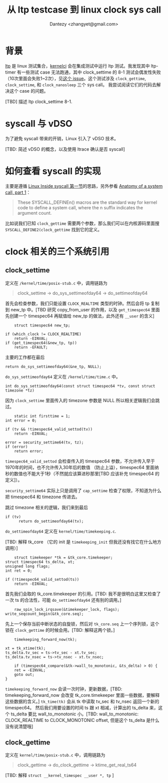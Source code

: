 #+TITLE: 从 ltp testcase 到 linux clock sys call
#+AUTHOR: Dantezy <zhangyet@gmail.com>
#+HTML_HEAD: <link rel="stylesheet" href="https://latex.now.sh/style.css">
#+OPTIONS: ^:nil
* 背景
  [[https://github.com/linux-test-project/ltp][ltp]] 是 linux 测试集合，[[https://kernelci.org/][kernelci]] 会在集成测试中运行 ltp 测试。我发现其中 ltp-timer 有一些测试 case 无法跑通，其中
  clock_settime 的 8-1 测试会偶发性失败（10次里面会失败1~2次），见[[https://github.com/linux-test-project/ltp/issues/926][这个 issue]]。这个测试涉及 ~clock_gettime~,
  ~clock_settime~, 和 ~clock_nanosleep~ 三个 sys call。 我尝试阅读它们的代码去解决这个 case 的问题。

  [TBD] 描述 ltp clock_settime 8-1.
* syscall 与 vDSO
  为了避免 syscall 带来的开销，Linux 引入了 vDSO 技术。

  [TBD: 简述 vDSO 的概念，以及使用 ltrace 确认是否 syscall]
* 如何查看 syscall 的实现
  主要是遵循 [[https://0xax.gitbooks.io/linux-insides/content/SysCall/linux-syscall-1.html][Linux Inside syscall 第一节]]的思路，另外参看 [[https://lwn.net/Articles/604287/][Anatomy of a system call, part 1]]：
  #+BEGIN_QUOTE
  These SYSCALL_DEFINEn() macros are the standard way for kernel code to define a system call, where the n suffix indicates the argument count. 
  #+END_QUOTE

  比如说我们已知 ~clock_gettime~ 需要两个参数，那么我们可以在内核源码里面搜 ~SYSCALL_DEFINE2(clock_gettime~ 找到它的定义。
* clock 相关的三个系统引用
** clock_settime
   定义在 ~/kernel/time/posix-stub.c~ 中，调用链路为
   #+BEGIN_QUOTE
   clock_settime -> do_sys_settimeofday64 -> do_settimeofday64
   #+END_QUOTE

   首先会检查参数，我们只能设置 ~CLOCK_REALTIME~ 类型的时钟。然后会将 tp 复制到 new_tp 中。[TBD 研究 copy_from_user
   的作用，以及 ~get_timespec64~ 里面先创建一个 timespec64 再赋值给 new_tp 的做法，此外还有 ~__user~ 的含义]
   #+BEGIN_SRC
        struct timespec64 new_tp;

	if (which_clock != CLOCK_REALTIME)
		return -EINVAL;
	if (get_timespec64(&new_tp, tp))
		return -EFAULT;
   #+END_SRC

   主要的工作都在最后
   #+BEGIN_SRC
        return do_sys_settimeofday64(&ne_tp, NULL);
   #+END_SRC

   ~do_sys_settimeofday64~ 定义在 ~/kernel/time/time.c~ 中。
   #+BEGIN_SRC
     int do_sys_settimeofday64(const struct timespec64 *tv, const struct timezone *tz)
   #+END_SRC

   因为 ~clock_settime~ 里面传入的 timezone 参数是 NULL 所以相关逻辑我们会跳过。

   #+BEGIN_SRC
        static int firsttime = 1;
	int error = 0;

	if (tv && !timespec64_valid_settod(tv))
		return -EINVAL;

	error = security_settime64(tv, tz);
	if (error)
		return error;
   #+END_SRC

   ~timespec64_valid_settod~ 会检查传入的 timespec64 参数，不允许传入早于1970年的时间，也不允许传入30年后的数值
   （防止上溢），timespec64 里面纳秒的数值也不能大于1秒（不然就应该算进秒那里[TBD 应该补充 timespec64 的定义]）。

   ~security_settime64~ 实际上只是调用了 ~cap_settime~ 检查了权限，不知道为什么把 timespec64 和 timezone 传进去。

   跳过 timezone 相关的逻辑，我们来到最后

   #+BEGIN_SRC
        if (tv)
              return do_settimeofday64(tv);
   #+END_SRC

   ~do_settimeofday64~ 定义在 ~kernel/time/timekeeping.c~.

   [TBD: 解释 tk_core （它的 init 是 ~timekeeping_init~ 但我还没有找它在什么地方调用）]

   #+BEGIN_SRC
        struct timekeeper *tk = &tk_core.timekeeper;
	struct timespec64 ts_delta, xt;
	unsigned long flags;
	int ret = 0;

	if (!timespec64_valid_settod(ts))
		return -EINVAL;
   #+END_SRC

   首先我们会取的 tk_core.timekeeper 的引用。[TBD: 我不是很明白这里又检查了一次 ts 的合法性，可能 ~do_settimeofday64~
   还有别的调用。]

   #+BEGIN_SRC
        raw_spin_lock_irqsave(&timekeeper_lock, flags);
	write_seqcount_begin(&tk_core.seq);
   #+END_SRC

   先上一个保存当前中断状态的自旋锁，然后对 ~tk_core.seq~ 上一个序列锁，这个锁在 ~clock_gettime~ 的时候会用。[TBD:
   解释这两个锁。]

   #+BEGIN_SRC
        timekeeping_forward_now(tk);

	xt = tk_xtime(tk);
	ts_delta.tv_sec = ts->tv_sec - xt.tv_sec;
	ts_delta.tv_nsec = ts->tv_nsec - xt.tv_nsec;

        if (timespec64_compare(&tk->wall_to_monotonic, &ts_delta) > 0) {
		ret = -EINVAL;
		goto out;
	}
   #+END_SRC

   ~timekeeping_forward_now~ 会读一次时钟，更新数据，[TBD: timekeeping_forward_now 会改变 tk_core.timekeeper
   里面一些数据，要解释这些数据的含义。] ~tk_time(tk)~ 会从 tk 中读取 tv_sec 和 tv_nsec 返回一个新的 timespec64。
   然后我们用要设置的时间 ts 跟 xt 相减，计算出的 ts_delta 来，这个 ts_delta 要比 wall_to_monotonic 小。[TBD:
   wall_to_monotonic: CLOCK_REALTIME to CLOCK_MONOTONIC offset, 但是这个 ts_delta 是什么没有说清楚哦]

   
   
** clock_gettime
   定义在 ~kernel/time/posix-stub.c~ 中，调用链路为
   #+BEGIN_QUOTE
   clock_gettime -> do_clock_gettime -> ktime_get_real_ts64
   #+END_QUOTE

   [TBD: 解释 ~struct __kernel_timespec __user *, tp~ ]

   
